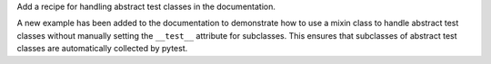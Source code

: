 Add a recipe for handling abstract test classes in the documentation.

A new example has been added to the documentation to demonstrate how to use a mixin class to handle abstract
test classes without manually setting the ``__test__`` attribute for subclasses.
This ensures that subclasses of abstract test classes are automatically collected by pytest.
